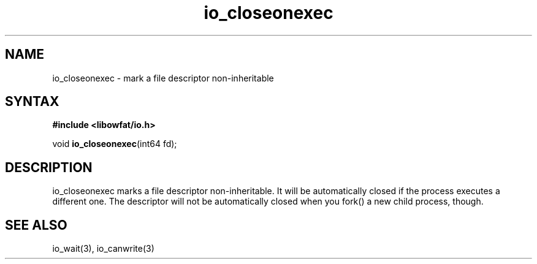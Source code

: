 .TH io_closeonexec 3
.SH NAME
io_closeonexec \- mark a file descriptor non-inheritable
.SH SYNTAX
.B #include <libowfat/io.h>

void \fBio_closeonexec\fP(int64 fd);
.SH DESCRIPTION
io_closeonexec marks a file descriptor non-inheritable.  It will be
automatically closed if the process executes a different one.  The
descriptor will not be automatically closed when you fork() a new child
process, though.
.SH "SEE ALSO"
io_wait(3), io_canwrite(3)
